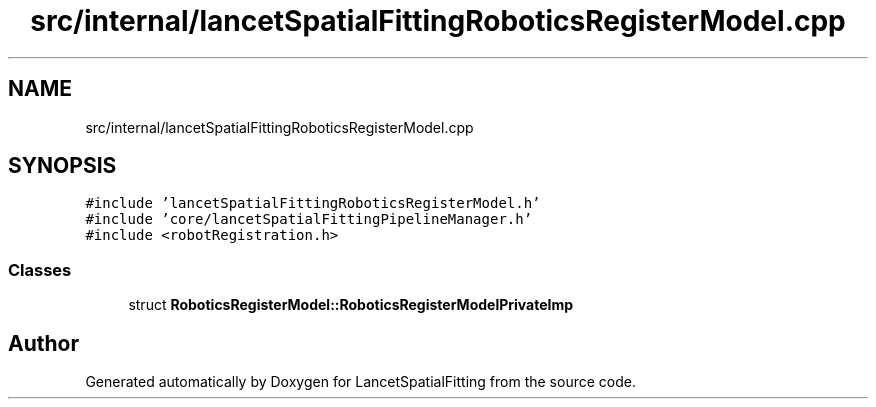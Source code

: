 .TH "src/internal/lancetSpatialFittingRoboticsRegisterModel.cpp" 3 "Tue Nov 22 2022" "Version 1.0.0" "LancetSpatialFitting" \" -*- nroff -*-
.ad l
.nh
.SH NAME
src/internal/lancetSpatialFittingRoboticsRegisterModel.cpp
.SH SYNOPSIS
.br
.PP
\fC#include 'lancetSpatialFittingRoboticsRegisterModel\&.h'\fP
.br
\fC#include 'core/lancetSpatialFittingPipelineManager\&.h'\fP
.br
\fC#include <robotRegistration\&.h>\fP
.br

.SS "Classes"

.in +1c
.ti -1c
.RI "struct \fBRoboticsRegisterModel::RoboticsRegisterModelPrivateImp\fP"
.br
.in -1c
.SH "Author"
.PP 
Generated automatically by Doxygen for LancetSpatialFitting from the source code\&.
